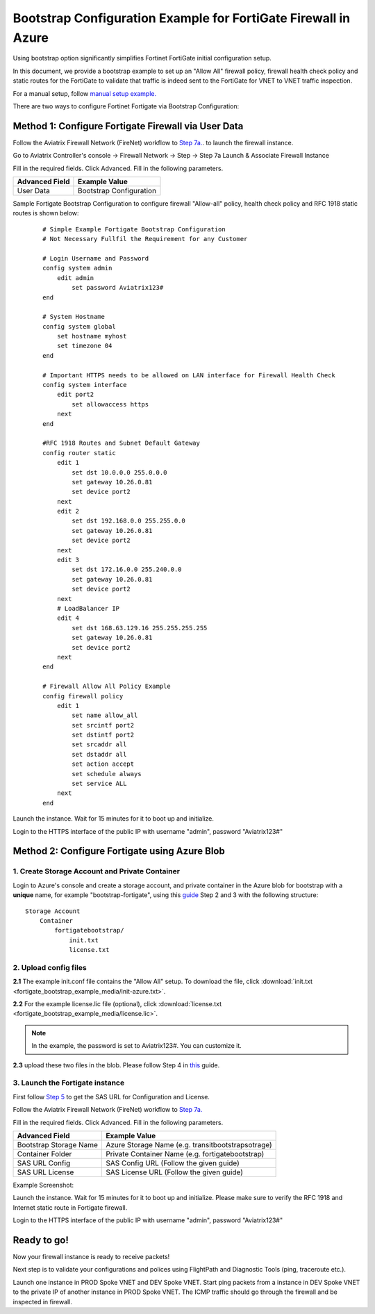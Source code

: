 .. meta::
  :description: Firewall Network
  :keywords: Azure Transit Gateway, Aviatrix Transit network, Transit DMZ, Egress, Firewall, Bootstrap, Fortigate


=================================================================
Bootstrap Configuration Example for FortiGate Firewall in Azure
=================================================================

Using bootstrap option significantly simplifies Fortinet FortiGate initial configuration setup.

In this document, we provide a bootstrap example to set up an "Allow All" firewall policy, firewall health check policy and static routes for the FortiGate to validate
that traffic is indeed sent to the FortiGate for VNET to VNET traffic inspection.

For a manual setup, follow `manual setup example. <https://docs.aviatrix.com/HowTos/config_FortiGateAzure.html>`_

There are two ways to configure Fortinet Fortigate via Bootstrap Configuration:

Method 1: Configure Fortigate Firewall via User Data
~~~~~~~~~~~~~~~~~~~~~~~~~~~~~~~~~~~~~~~~~~~~~~~~~~~~~~~

Follow the Aviatrix Firewall Network (FireNet) workflow
to `Step 7a. <https://docs.aviatrix.com/HowTos/firewall_network_workflow.html#a-launch-and-associate-firewall-instance>`_. to launch the firewall instance.

Go to Aviatrix Controller's console -> Firewall Network  -> Step -> Step 7a Launch & Associate Firewall Instance

Fill in the required fields. Click Advanced. Fill in the following parameters.

================================  ======================
**Advanced Field**                **Example Value**
================================  ======================
User Data                          Bootstrap Configuration
================================  ======================

Sample Fortigate Bootstrap Configuration to configure firewall "Allow-all" policy, health check policy and RFC 1918 static routes is shown below:

    ::

        # Simple Example Fortigate Bootstrap Configuration
        # Not Necessary Fullfil the Requirement for any Customer

        # Login Username and Password
        config system admin
            edit admin
                set password Aviatrix123#
        end

        # System Hostname
        config system global
            set hostname myhost
            set timezone 04
        end

        # Important HTTPS needs to be allowed on LAN interface for Firewall Health Check
        config system interface
            edit port2
                set allowaccess https
            next
        end

        #RFC 1918 Routes and Subnet Default Gateway
        config router static
            edit 1
                set dst 10.0.0.0 255.0.0.0
                set gateway 10.26.0.81
                set device port2
            next
            edit 2
                set dst 192.168.0.0 255.255.0.0
                set gateway 10.26.0.81
                set device port2
            next
            edit 3
                set dst 172.16.0.0 255.240.0.0
                set gateway 10.26.0.81
                set device port2
            next
            # LoadBalancer IP
            edit 4
                set dst 168.63.129.16 255.255.255.255
                set gateway 10.26.0.81
                set device port2
            next
        end

        # Firewall Allow All Policy Example
        config firewall policy
            edit 1
                set name allow_all
                set srcintf port2
                set dstintf port2
                set srcaddr all
                set dstaddr all
                set action accept
                set schedule always
                set service ALL
            next
        end



|fortigate_bootstrap_example|

Launch the instance. Wait for 15 minutes for it to boot up and initialize.

Login to the HTTPS interface of the public IP with username "admin", password "Aviatrix123#"

Method 2: Configure Fortigate using Azure Blob
~~~~~~~~~~~~~~~~~~~~~~~~~~~~~~~~~~~~~~~~~~~~~~~~~

1. Create Storage Account and Private Container
--------------------------------------------------

Login to Azure's console and create a storage account, and private container in the Azure blob for bootstrap with a **unique** name, for example "bootstrap-fortigate", using this `guide <https://docs.fortinet.com/document/fortigate/6.0.0/deploying-fortigate-on-azure/61731/bootstrapping-the-fortigate-cli-and-byol-license-at-initial-boot-up-using-user-data>`_ Step 2 and 3 with the following structure:

::

    Storage Account
        Container
            fortigatebootstrap/
                init.txt
                license.txt


2. Upload config files
------------------------

**2.1** The example init.conf file contains the "Allow All" setup. To download the file, click :download:`init.txt <fortigate_bootstrap_example_media/init-azure.txt>`.

**2.2** For the example license.lic file (optional), click :download:`license.txt <fortigate_bootstrap_example_media/license.lic>`.

.. Note::

  In the example, the password is set to Aviatrix123#. You can customize it.

**2.3** upload these two files in the blob. Please follow Step 4 in `this <https://docs.fortinet.com/document/fortigate/6.0.0/deploying-fortigate-on-azure/61731/bootstrapping-the-fortigate-cli-and-byol-license-at-initial-boot-up-using-user-data>`_ guide.

3. Launch the Fortigate instance
-----------------------------------

First follow `Step 5 <https://docs.fortinet.com/document/fortigate/6.0.0/deploying-fortigate-on-azure/61731/bootstrapping-the-fortigate-cli-and-byol-license-at-initial-boot-up-using-user-data>`_ to get the SAS URL for Configuration and License.

Follow the Aviatrix Firewall Network (FireNet) workflow
to `Step 7a. <https://docs.aviatrix.com/HowTos/firewall_network_workflow.html#a-launch-and-associate-firewall-instance>`_

Fill in the required fields. Click Advanced. Fill in the following parameters.

================================  ======================
**Advanced Field**                **Example Value**
================================  ======================
Bootstrap Storage Name            Azure Storage Name (e.g. transitbootstrapsotrage)
Container Folder                  Private Container Name (e.g. fortigatebootstrap)
SAS URL Config                    SAS Config URL (Follow the given guide)
SAS URL License                   SAS License URL (Follow the given guide)
================================  ======================

Example Screenshot:
|fortigate_method2_example|

Launch the instance. Wait for 15 minutes for it to boot up and initialize. Please make sure to verify the RFC 1918 and Internet static route in Fortigate firewall.

Login to the HTTPS interface of the public IP with username "admin", password "Aviatrix123#"


Ready to go!
~~~~~~~~~~~~~~~

Now your firewall instance is ready to receive packets!

Next step is to validate your configurations and polices using FlightPath and Diagnostic Tools (ping, traceroute etc.).

Launch one instance in PROD Spoke VNET and DEV Spoke VNET. Start ping packets from a instance in DEV Spoke VNET to the private IP of another instance in PROD Spoke VNET. The ICMP traffic should go through the firewall and be inspected in firewall.


.. |fortigate_bootstrap_example| image:: fortigate_bootstrap_example_media/fortigate_bootstrap_example.png
   :scale: 40%

.. |fortigate_method2_example| image:: fortigate_bootstrap_example_media/fortigate_method2_example.png
   :scale: 40%

.. disqus::
